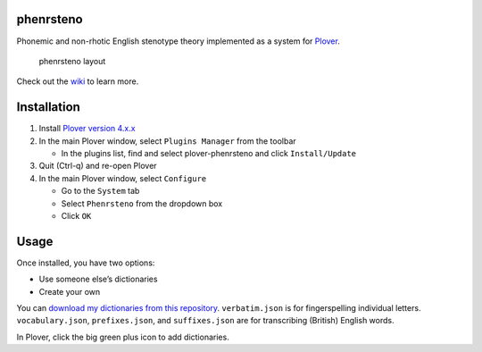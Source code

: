 phenrsteno
==========

Phonemic and non-rhotic English stenotype theory implemented as a system
for `Plover <https://github.com/openstenoproject/plover>`__.

.. figure:: https://raw.githubusercontent.com/wiki/contrum/phenrsteno/png/layout.png
   :alt: phenrsteno layout

   phenrsteno layout

Check out the
`wiki <https://github.com/contrum/phenrsteno/wiki/Introduction>`__ to
learn more.

Installation
============

1. Install `Plover version
   4.x.x <https://github.com/openstenoproject/plover/releases>`__
2. In the main Plover window, select ``Plugins Manager`` from the
   toolbar

   -  In the plugins list, find and select plover-phenrsteno and click
      ``Install/Update``

3. Quit (Ctrl-q) and re-open Plover
4. In the main Plover window, select ``Configure``

   -  Go to the ``System`` tab
   -  Select ``Phenrsteno`` from the dropdown box
   -  Click ``OK``

Usage
=====

Once installed, you have two options:

-  Use someone else’s dictionaries
-  Create your own

You can `download my dictionaries from this
repository <https://github.com/contrum/phenrsteno/tree/master/json>`__.
``verbatim.json`` is for fingerspelling individual letters.
``vocabulary.json``, ``prefixes.json``, and ``suffixes.json`` are for
transcribing (British) English words.

In Plover, click the big green plus icon to add dictionaries.
